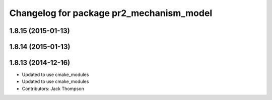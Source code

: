 ^^^^^^^^^^^^^^^^^^^^^^^^^^^^^^^^^^^^^^^^^
Changelog for package pr2_mechanism_model
^^^^^^^^^^^^^^^^^^^^^^^^^^^^^^^^^^^^^^^^^

1.8.15 (2015-01-13)
-------------------

1.8.14 (2015-01-13)
-------------------

1.8.13 (2014-12-16)
-------------------
* Updated to use cmake_modules
* Updated to use cmake_modules
* Contributors: Jack Thompson
